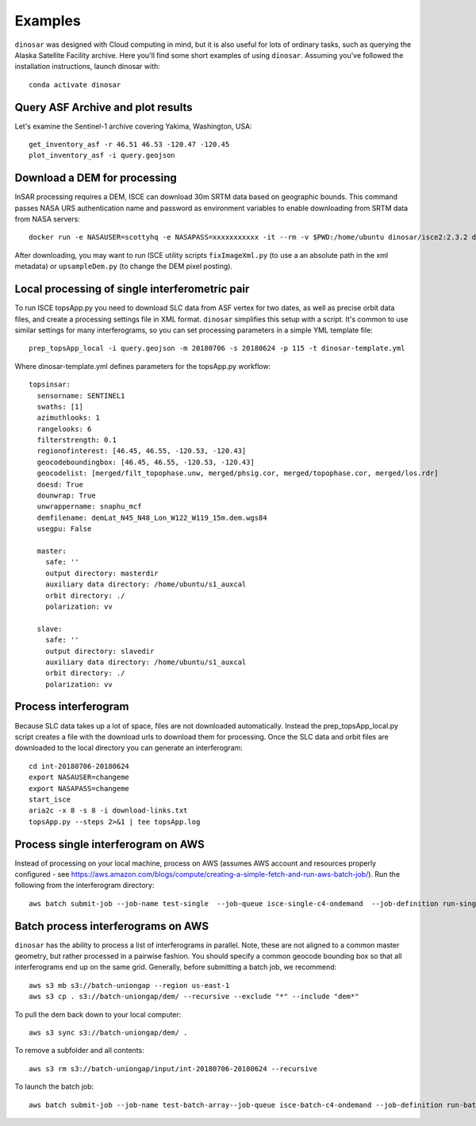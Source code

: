 Examples
========

``dinosar`` was designed with Cloud computing in mind, but it is also useful for lots of ordinary tasks, such as querying the Alaska Satellite Facility archive. Here you'll find some short examples of using ``dinosar``. Assuming you've followed the installation instructions, launch dinosar with::

  conda activate dinosar


Query ASF Archive and plot results
----------------------------------

Let's examine the Sentinel-1 archive covering Yakima, Washington, USA::

    get_inventory_asf -r 46.51 46.53 -120.47 -120.45
    plot_inventory_asf -i query.geojson


Download a DEM for processing
-----------------------------

InSAR processing requires a DEM, ISCE can download 30m SRTM data based on geographic bounds. This command passes NASA URS authentication name and password as environment variables to enable downloading from SRTM data from NASA servers::

    docker run -e NASAUSER=scottyhq -e NASAPASS=xxxxxxxxxxx -it --rm -v $PWD:/home/ubuntu dinosar/isce2:2.3.2 dem.py -b 45 48 -122 -119

After downloading, you may want to run ISCE utility scripts ``fixImageXml.py`` (to use a an absolute path in the xml metadata) or ``upsampleDem.py`` (to change the DEM pixel posting).


Local processing of single interferometric pair
-----------------------------------------------

To run ISCE topsApp.py you need to download SLC data from ASF vertex for two dates, as well as precise orbit data files, and create a processing settings file in XML format. ``dinosar`` simplifies this setup with a script. It's common to use similar settings for many interferograms, so you can set processing parameters in a simple YML template file::

    prep_topsApp_local -i query.geojson -m 20180706 -s 20180624 -p 115 -t dinosar-template.yml


Where dinosar-template.yml defines parameters for the topsApp.py workflow::

    topsinsar:
      sensorname: SENTINEL1
      swaths: [1]
      azimuthlooks: 1
      rangelooks: 6
      filterstrength: 0.1
      regionofinterest: [46.45, 46.55, -120.53, -120.43]
      geocodeboundingbox: [46.45, 46.55, -120.53, -120.43]
      geocodelist: [merged/filt_topophase.unw, merged/phsig.cor, merged/topophase.cor, merged/los.rdr]
      doesd: True
      dounwrap: True
      unwrappername: snaphu_mcf
      demfilename: demLat_N45_N48_Lon_W122_W119_15m.dem.wgs84
      usegpu: False

      master:
        safe: ''
        output directory: masterdir
        auxiliary data directory: /home/ubuntu/s1_auxcal
        orbit directory: ./
        polarization: vv

      slave:
        safe: ''
        output directory: slavedir
        auxiliary data directory: /home/ubuntu/s1_auxcal
        orbit directory: ./
        polarization: vv


Process interferogram
---------------------

Because SLC data takes up a lot of space, files are not downloaded automatically. Instead the prep_topsApp_local.py script creates a file with the download urls to download them for processing. Once the SLC data and orbit files are downloaded to the local directory you can generate an interferogram::

    cd int-20180706-20180624
    export NASAUSER=changeme
    export NASAPASS=changeme
    start_isce
    aria2c -x 8 -s 8 -i download-links.txt
    topsApp.py --steps 2>&1 | tee topsApp.log


Process single interferogram on AWS
-----------------------------------

Instead of processing on your local machine, process on AWS (assumes AWS account and resources properly configured - see https://aws.amazon.com/blogs/compute/creating-a-simple-fetch-and-run-aws-batch-job/). Run the following from the interferogram directory::

  aws batch submit-job --job-name test-single  --job-queue isce-single-c4-ondemand  --job-definition run-single:2 --parameters 'int_s3=s3://int-20160722-20160628,dem_s3=s3://isce-dems' --container-overrides 'environment=[{name=NASAUSER,value=CHANGE},{name=NASAPASS,value=CHANGE}]'


Batch process interferograms on AWS
-----------------------------------

``dinosar`` has the ability to process a list of interferograms in parallel. Note, these are not aligned to a common master geometry, but rather processed in a pairwise fashion. You should specify a common geocode bounding box so that all interferograms end up on the same grid. Generally, before submitting a batch job, we recommend::

  aws s3 mb s3://batch-uniongap --region us-east-1
  aws s3 cp . s3://batch-uniongap/dem/ --recursive --exclude "*" --include "dem*"

To pull the dem back down to your local computer::

  aws s3 sync s3://batch-uniongap/dem/ .

To remove a subfolder and all contents::

  aws s3 rm s3://batch-uniongap/input/int-20180706-20180624 --recursive

To launch the batch job::

  aws batch submit-job --job-name test-batch-array--job-queue isce-batch-c4-ondemand --job-definition run-batch:1 --array-properties size=3 --parameters 'batch_s3=s3://test-batch-array' --container-overrides 'environment=[{name=NASAUSER,value=CHANGE},{name=NASAPASS,value=CHANGE}]'
